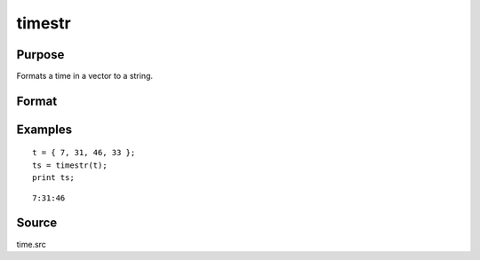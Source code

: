 
timestr
==============================================

Purpose
----------------

Formats a time in a vector to a string.

Format
----------------
.. function:: ts = timestr(t)

    :param t: 4x1 vector from the time function or a zero. If
        the input is 0, the :func:`time` function will be called
        to return the current system time.
    :type t: scalar or vector 

    :return ts: containing current time in the format: ``hr:mn:sc``

    :rtype ts: 8 character string

Examples
----------------

::

    t = { 7, 31, 46, 33 };
    ts = timestr(t);
    print ts;

::

    7:31:46

Source
------

time.src

.. seealso:: Functions :func:`date`, :func:`datestr`, :func:`datestring`, :func:`datestrymd`, :func:`ethsec`, :func:`etstr`, :func:`time`

